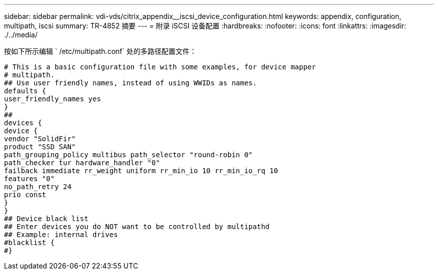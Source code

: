---
sidebar: sidebar 
permalink: vdi-vds/citrix_appendix__iscsi_device_configuration.html 
keywords: appendix, configuration, multipath, iscsi 
summary: TR-4852 摘要 
---
= 附录 iSCSI 设备配置
:hardbreaks:
:nofooter: 
:icons: font
:linkattrs: 
:imagesdir: ./../media/


[role="lead"]
按如下所示编辑 ` /etc/multipath.conf` 处的多路径配置文件：

....
# This is a basic configuration file with some examples, for device mapper
# multipath.
## Use user friendly names, instead of using WWIDs as names.
defaults {
user_friendly_names yes
}
##
devices {
device {
vendor "SolidFir"
product "SSD SAN"
path_grouping_policy multibus path_selector "round-robin 0"
path_checker tur hardware_handler "0"
failback immediate rr_weight uniform rr_min_io 10 rr_min_io_rq 10
features "0"
no_path_retry 24
prio const
}
}
## Device black list
## Enter devices you do NOT want to be controlled by multipathd
## Example: internal drives
#blacklist {
#}
....